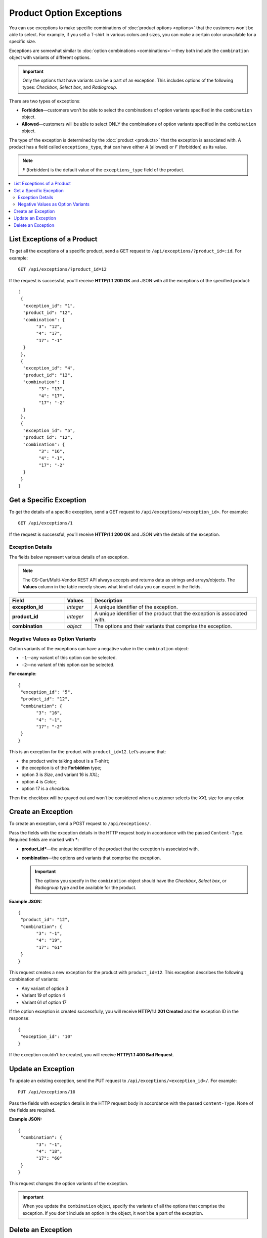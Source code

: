 *************************
Product Option Exceptions
*************************

You can use exceptions to make specific combinations of :doc:`product options <options>` that the customers won’t be able to select. For example, if you sell a T-shirt in various colors and sizes, you can make a certain color unavailable for a specific size.

Exceptions are somewhat similar to :doc:`option combinations <combinations>`—they both include the ``combination`` object with variants of different options.

.. important::

    Only the options that have variants can be a part of an exception. This includes options of the following types: *Checkbox*, *Select box*, and *Radiogroup*. 

There are two types of exceptions:

* **Forbidden**—customers won’t be able to select the combinations of option variants specified in the ``combination`` object.
 
* **Allowed**—customers will be able to select ONLY the combinations of option variants specified in the ``combination`` object.

The type of the exception is determined by the :doc:`product <products>` that the exception is associated with. A product has a field called ``exceptions_type``, that can have either *A* (allowed) or *F* (forbidden) as its value.

.. note::

    *F* (forbidden) is the default value of the ``exceptions_type`` field of the product.

.. contents::
   :backlinks: none
   :local:

============================
List Exceptions of a Product
============================

To get all the exceptions of a specific product, send a GET request to ``/api/exceptions/?product_id=:id``. For example::

  GET /api/exceptions/?product_id=12

If the request is successful, you’ll receive **HTTP/1.1 200 OK** and JSON with all the exceptions of the specified product::
 
  [
   {
    "exception_id": "1",
    "product_id": "12",
    "combination": {
         "3": "12",
         "4": "17",
         "17": "-1"
    }
   },
   {
    "exception_id": "4",
    "product_id": "12",
    "combination": {
          "3": "13",
          "4": "17",
          "17": "-2"
    }
   },
   {
    "exception_id": "5",
    "product_id": "12",
    "combination": {
          "3": "16",
          "4": "-1",
          "17": "-2"
    }
   }
  ]

========================
Get a Specific Exception
========================

To get the details of a specific exception, send a GET request to ``/api/exceptions/<exception_id>``. For example::

  GET /api/exceptions/1

If the request is successful, you’ll receive **HTTP/1.1 200 OK** and JSON with the details of the exception.

----------------- 
Exception Details
-----------------

The fields below represent various details of an exception.

.. note::

    The CS-Cart/Multi-Vendor REST API always accepts and returns data as strings and arrays/objects. The **Values** column in the table merely shows what kind of data you can expect in the fields.

.. list-table::
    :header-rows: 1
    :stub-columns: 1
    :widths: 10 5 30

    *   -   Field
        -   Values
        -   Description
    *   -   exception_id
        -   *integer*
        -   A unique identifier of the exception.
    *   -   product_id
        -   *integer*
        -   A unique identifier of the product that the exception is associated with.
    *   -   combination
        -   *object*
        -   The options and their variants that comprise the exception.


----------------------------------
Negative Values as Option Variants
----------------------------------

Option variants of the exceptions can have a negative value in the ``combination`` object:

* ``-1``—any variant of this option can be selected.
* ``-2``—no variant of this option can be selected.

**For example:**

::

  {
   "exception_id": "5",
   "product_id": "12",
   "combination": {
         "3": "16",
         "4": "-1",
         "17": "-2"
   }
  }

This is an exception for the product with ``product_id=12``. Let’s assume that:

* the product we’re talking about is a T-shirt;

* the exception is of the **Forbidden** type; 

* option 3 is *Size*, and variant 16 is *XXL*;

* option 4 is *Color*;

* option 17 is a *checkbox*.

Then the checkbox will be grayed out and won’t be considered when a customer selects the *XXL* size for any color.

===================  
Create an Exception
===================

To create an exception, send a POST request to ``/api/exceptions/``.

Pass the fields with the exception details in the HTTP request body in accordance with the passed ``Content-Type``. Required fields are marked with *****:

* **product_id***—the unique identifier of the product that the exception is associated with.

* **combination**—the options and variants that comprise the exception.

  .. important::

      The options you specify in the ``combination`` object should have the *Checkbox*, *Select box*, or *Radiogroup* type and be available for the product.

**Example JSON:**

::

  {
   "product_id": "12",
   "combination": {
         "3": "-1",
         "4": "19",
         "17": "61"
   }
  }

This request creates a new exception for the product with ``product_id=12``. This exception describes the following combination of variants:

* Any variant of option 3

* Variant 19 of option 4

* Variant 61 of option 17

If the option exception is created successfully, you will receive **HTTP/1.1 201 Created** and the exception ID in the response::

  {
   "exception_id": "10"
  }

If the exception couldn’t be created, you will receive **HTTP/1.1 400 Bad Request**.

===================
Update an Exception
===================

To update an existing exception, send the PUT request to ``/api/exceptions/<exception_id>/``. For example::

  PUT /api/exceptions/10

Pass the fields with exception details in the HTTP request body in accordance with the passed ``Content-Type``. None of the fields are required.

**Example JSON:**

::

  {
   "combination": {
         "3": "-1",
         "4": "18",
         "17": "60"
   }
  }

This request changes the option variants of the exception.

.. important::

    When you update the ``combination`` object, specify the variants of all the options that comprise the exception. If you don’t include an option in the object, it won’t be a part of the exception.

===================
Delete an Exception
===================

To delete an exception, send the DELETE request to ``/api/exceptions/<exception_id>?product_id=:id``.

.. note::

    Product ID is specified to check if the user has permission to delete this exception.

::

  DELETE /api/exceptions/10?product_id=12

This request deletes the specified exception of the product.

**Possible responses:**

* **HTTP/1.1 204 No Content**—the exception has been deleted successfully.

* **HTTP/1.1 400 Bad Request**—the exception couldn’t be deleted.

* **HTTP/1.1 404 Not Found**—the exception doesn’t exist.
